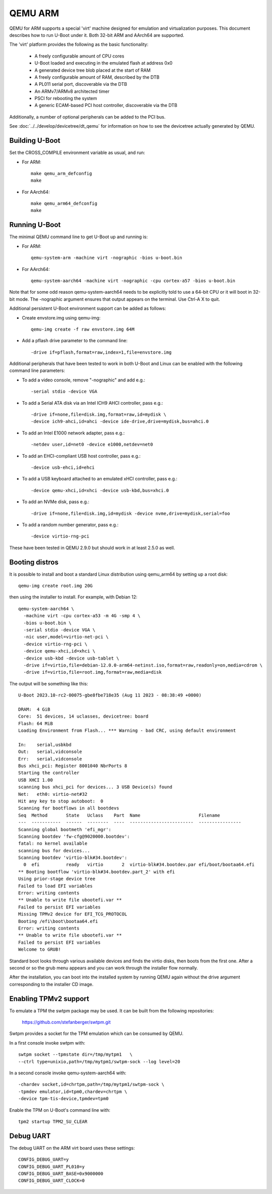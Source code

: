 .. SPDX-License-Identifier: GPL-2.0+
.. Copyright (C) 2017, Tuomas Tynkkynen <tuomas.tynkkynen@iki.fi>

QEMU ARM
========

QEMU for ARM supports a special 'virt' machine designed for emulation and
virtualization purposes. This document describes how to run U-Boot under it.
Both 32-bit ARM and AArch64 are supported.

The 'virt' platform provides the following as the basic functionality:

    - A freely configurable amount of CPU cores
    - U-Boot loaded and executing in the emulated flash at address 0x0
    - A generated device tree blob placed at the start of RAM
    - A freely configurable amount of RAM, described by the DTB
    - A PL011 serial port, discoverable via the DTB
    - An ARMv7/ARMv8 architected timer
    - PSCI for rebooting the system
    - A generic ECAM-based PCI host controller, discoverable via the DTB

Additionally, a number of optional peripherals can be added to the PCI bus.

See :doc:`../../develop/devicetree/dt_qemu` for information on how to see
the devicetree actually generated by QEMU.

Building U-Boot
---------------
Set the CROSS_COMPILE environment variable as usual, and run:

- For ARM::

    make qemu_arm_defconfig
    make

- For AArch64::

    make qemu_arm64_defconfig
    make

Running U-Boot
--------------
The minimal QEMU command line to get U-Boot up and running is:

- For ARM::

    qemu-system-arm -machine virt -nographic -bios u-boot.bin

- For AArch64::

    qemu-system-aarch64 -machine virt -nographic -cpu cortex-a57 -bios u-boot.bin

Note that for some odd reason qemu-system-aarch64 needs to be explicitly
told to use a 64-bit CPU or it will boot in 32-bit mode. The -nographic argument
ensures that output appears on the terminal. Use Ctrl-A X to quit.

Additional persistent U-Boot environment support can be added as follows:

- Create envstore.img using qemu-img::

    qemu-img create -f raw envstore.img 64M

- Add a pflash drive parameter to the command line::

    -drive if=pflash,format=raw,index=1,file=envstore.img

Additional peripherals that have been tested to work in both U-Boot and Linux
can be enabled with the following command line parameters:

- To add a video console, remove "-nographic" and add e.g.::

    -serial stdio -device VGA

- To add a Serial ATA disk via an Intel ICH9 AHCI controller, pass e.g.::

    -drive if=none,file=disk.img,format=raw,id=mydisk \
    -device ich9-ahci,id=ahci -device ide-drive,drive=mydisk,bus=ahci.0

- To add an Intel E1000 network adapter, pass e.g.::

    -netdev user,id=net0 -device e1000,netdev=net0

- To add an EHCI-compliant USB host controller, pass e.g.::

    -device usb-ehci,id=ehci

- To add a USB keyboard attached to an emulated xHCI controller, pass e.g.::

    -device qemu-xhci,id=xhci -device usb-kbd,bus=xhci.0

- To add an NVMe disk, pass e.g.::

    -drive if=none,file=disk.img,id=mydisk -device nvme,drive=mydisk,serial=foo

- To add a random number generator, pass e.g.::

    -device virtio-rng-pci

These have been tested in QEMU 2.9.0 but should work in at least 2.5.0 as well.

Booting distros
---------------

It is possible to install and boot a standard Linux distribution using
qemu_arm64 by setting up a root disk::

    qemu-img create root.img 20G

then using the installer to install. For example, with Debian 12::

    qemu-system-aarch64 \
      -machine virt -cpu cortex-a53 -m 4G -smp 4 \
      -bios u-boot.bin \
      -serial stdio -device VGA \
      -nic user,model=virtio-net-pci \
      -device virtio-rng-pci \
      -device qemu-xhci,id=xhci \
      -device usb-kbd -device usb-tablet \
      -drive if=virtio,file=debian-12.0.0-arm64-netinst.iso,format=raw,readonly=on,media=cdrom \
      -drive if=virtio,file=root.img,format=raw,media=disk

The output will be something like this::

    U-Boot 2023.10-rc2-00075-gbe8fbe718e35 (Aug 11 2023 - 08:38:49 +0000)

    DRAM:  4 GiB
    Core:  51 devices, 14 uclasses, devicetree: board
    Flash: 64 MiB
    Loading Environment from Flash... *** Warning - bad CRC, using default environment

    In:    serial,usbkbd
    Out:   serial,vidconsole
    Err:   serial,vidconsole
    Bus xhci_pci: Register 8001040 NbrPorts 8
    Starting the controller
    USB XHCI 1.00
    scanning bus xhci_pci for devices... 3 USB Device(s) found
    Net:   eth0: virtio-net#32
    Hit any key to stop autoboot:  0
    Scanning for bootflows in all bootdevs
    Seq  Method       State   Uclass    Part  Name                      Filename
    ---  -----------  ------  --------  ----  ------------------------  ----------------
    Scanning global bootmeth 'efi_mgr':
    Scanning bootdev 'fw-cfg@9020000.bootdev':
    fatal: no kernel available
    scanning bus for devices...
    Scanning bootdev 'virtio-blk#34.bootdev':
      0  efi          ready   virtio       2  virtio-blk#34.bootdev.par efi/boot/bootaa64.efi
    ** Booting bootflow 'virtio-blk#34.bootdev.part_2' with efi
    Using prior-stage device tree
    Failed to load EFI variables
    Error: writing contents
    ** Unable to write file ubootefi.var **
    Failed to persist EFI variables
    Missing TPMv2 device for EFI_TCG_PROTOCOL
    Booting /efi\boot\bootaa64.efi
    Error: writing contents
    ** Unable to write file ubootefi.var **
    Failed to persist EFI variables
    Welcome to GRUB!

Standard boot looks through various available devices and finds the virtio
disks, then boots from the first one. After a second or so the grub menu appears
and you can work through the installer flow normally.

After the installation, you can boot into the installed system by running QEMU
again without the drive argument corresponding to the installer CD image.

Enabling TPMv2 support
----------------------

To emulate a TPM the swtpm package may be used. It can be built from the
following repositories:

     https://github.com/stefanberger/swtpm.git

Swtpm provides a socket for the TPM emulation which can be consumed by QEMU.

In a first console invoke swtpm with::

     swtpm socket --tpmstate dir=/tmp/mytpm1   \
     --ctrl type=unixio,path=/tmp/mytpm1/swtpm-sock --log level=20

In a second console invoke qemu-system-aarch64 with::

     -chardev socket,id=chrtpm,path=/tmp/mytpm1/swtpm-sock \
     -tpmdev emulator,id=tpm0,chardev=chrtpm \
     -device tpm-tis-device,tpmdev=tpm0

Enable the TPM on U-Boot's command line with::

    tpm2 startup TPM2_SU_CLEAR

Debug UART
----------

The debug UART on the ARM virt board uses these settings::

    CONFIG_DEBUG_UART=y
    CONFIG_DEBUG_UART_PL010=y
    CONFIG_DEBUG_UART_BASE=0x9000000
    CONFIG_DEBUG_UART_CLOCK=0
